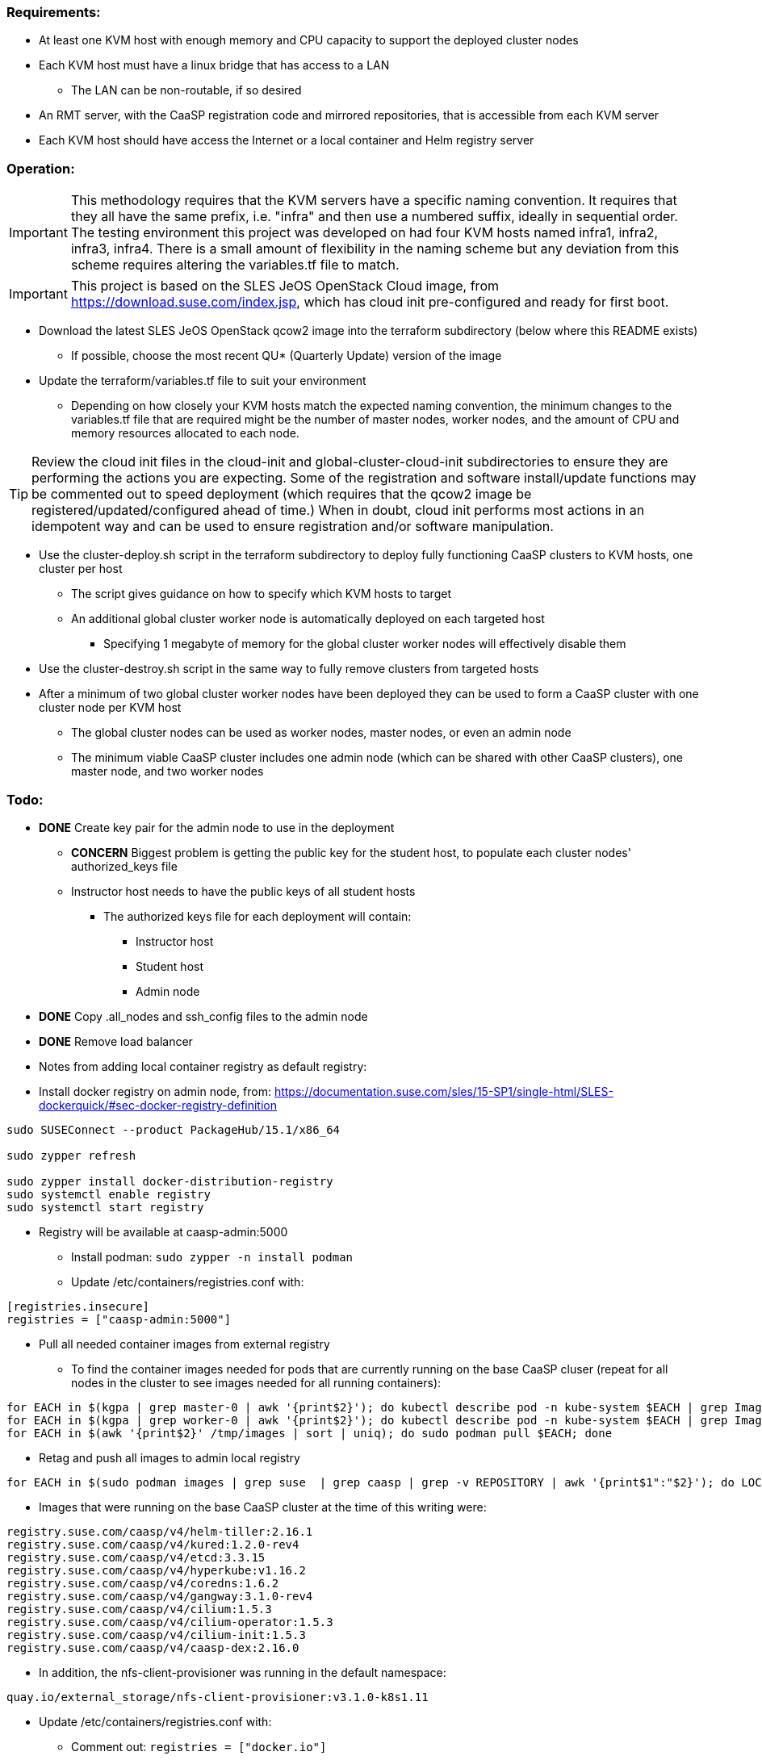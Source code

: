 === Requirements:

* At least one KVM host with enough memory and CPU capacity to support the deployed cluster nodes
* Each KVM host must have a linux bridge that has access to a LAN
** The LAN can be non-routable, if so desired
* An RMT server, with the CaaSP registration code and mirrored repositories, that is accessible from each KVM server
* Each KVM host should have access the Internet or a local container and Helm registry server

=== Operation:

IMPORTANT: This methodology requires that the KVM servers have a specific naming convention. It requires that they all have the same prefix, i.e. "infra" and then use a numbered suffix, ideally in sequential order. The testing environment this project was developed on had four KVM hosts named infra1, infra2, infra3, infra4. There is a small amount of flexibility in the naming scheme but any deviation from this scheme requires altering the variables.tf file to match.

IMPORTANT: This project is based on the SLES JeOS OpenStack Cloud image, from https://download.suse.com/index.jsp, which has cloud init pre-configured and ready for first boot.

* Download the latest SLES JeOS OpenStack qcow2 image into the terraform subdirectory (below where this README exists)
** If possible, choose the most recent QU* (Quarterly Update) version of the image
* Update the terraform/variables.tf file to suit your environment
** Depending on how closely your KVM hosts match the expected naming convention, the minimum changes to the variables.tf file that are required might be the number of master nodes, worker nodes, and the amount of CPU and memory resources allocated to each node.

TIP: Review the cloud init files in the cloud-init and global-cluster-cloud-init subdirectories to ensure they are performing the actions you are expecting. Some of the registration and software install/update functions may be commented out to speed deployment (which requires that the qcow2 image be registered/updated/configured ahead of time.) When in doubt, cloud init performs most actions in an idempotent way and can be used to ensure registration and/or software manipulation.

* Use the cluster-deploy.sh script in the terraform subdirectory to deploy fully functioning CaaSP clusters to KVM hosts, one cluster per host
** The script gives guidance on how to specify which KVM hosts to target
** An additional global cluster worker node is automatically deployed on each targeted host
*** Specifying 1 megabyte of memory for the global cluster worker nodes will effectively disable them
* Use the cluster-destroy.sh script in the same way to fully remove clusters from targeted hosts
* After a minimum of two global cluster worker nodes have been deployed they can be used to form a CaaSP cluster with one cluster node per KVM host
** The global cluster nodes can be used as worker nodes, master nodes, or even an admin node
** The minimum viable CaaSP cluster includes one admin node (which can be shared with other CaaSP clusters), one master node, and two worker nodes

=== Todo:

* *DONE* Create key pair for the admin node to use in the deployment
** *CONCERN* Biggest problem is getting the public key for the student host, to populate each cluster nodes' authorized_keys file 
** Instructor host needs to have the public keys of all student hosts
*** The authorized keys file for each deployment will contain:
**** Instructor host
**** Student host
**** Admin node

* *DONE* Copy .all_nodes and ssh_config files to the admin node

* *DONE* Remove load balancer

* Notes from adding local container registry as default registry:

* Install docker registry on admin node, from: https://documentation.suse.com/sles/15-SP1/single-html/SLES-dockerquick/#sec-docker-registry-definition

----
sudo SUSEConnect --product PackageHub/15.1/x86_64

sudo zypper refresh

sudo zypper install docker-distribution-registry
sudo systemctl enable registry
sudo systemctl start registry
----

** Registry will be available at caasp-admin:5000

* Install podman: `sudo zypper -n install podman`

* Update /etc/containers/registries.conf with:

----
[registries.insecure]
registries = ["caasp-admin:5000"]
----

* Pull all needed container images from external registry
** To find the container images needed for pods that are currently running on the base CaaSP cluser (repeat for all nodes in the cluster to see images needed for all running containers):
----
for EACH in $(kgpa | grep master-0 | awk '{print$2}'); do kubectl describe pod -n kube-system $EACH | grep Image | grep -v sha256 >> /tmp/images; done
for EACH in $(kgpa | grep worker-0 | awk '{print$2}'); do kubectl describe pod -n kube-system $EACH | grep Image | grep -v sha256 >> /tmp/images; done
for EACH in $(awk '{print$2}' /tmp/images | sort | uniq); do sudo podman pull $EACH; done
----

* Retag and push all images to admin local registry

----
for EACH in $(sudo podman images | grep suse  | grep caasp | grep -v REPOSITORY | awk '{print$1":"$2}'); do LOCAL=$(echo $EACH | awk -F/ '{print$4}'); sudo podman tag $EACH caasp-admin:5000/$LOCAL; sudo podman push caasp-admin:5000/$LOCAL; done
----

** Images that were running on the base CaaSP cluster at the time of this writing were:
----
registry.suse.com/caasp/v4/helm-tiller:2.16.1
registry.suse.com/caasp/v4/kured:1.2.0-rev4
registry.suse.com/caasp/v4/etcd:3.3.15
registry.suse.com/caasp/v4/hyperkube:v1.16.2
registry.suse.com/caasp/v4/coredns:1.6.2
registry.suse.com/caasp/v4/gangway:3.1.0-rev4
registry.suse.com/caasp/v4/cilium:1.5.3
registry.suse.com/caasp/v4/cilium-operator:1.5.3
registry.suse.com/caasp/v4/cilium-init:1.5.3
registry.suse.com/caasp/v4/caasp-dex:2.16.0
----

*** In addition, the nfs-client-provisioner was running in the default namespace:
----
quay.io/external_storage/nfs-client-provisioner:v3.1.0-k8s1.11
----

* Update /etc/containers/registries.conf with:

** Comment out: `registries = ["docker.io"]`
** Add:
----
[registries.search]
registries = ["caasp-admin:5000"]
----

=== Populating a registry while the qcow2 image is mounted to a running VM or host

* Install podman on the VM or host Update Platform
* Install the docker registry on the Update Platform
* Install the docker registry into the qcow2 and create the `/etc/systemd/system/multi-user.target.wants/registry.service → /usr/lib/systemd/system/registry.service` symlink in the qcow2 image
* Update the docker registry `/etc/registry/config.yml` config file on the Update Platform:
** Change `rootdirectory:` to point to `/var/lib/docker-registry` on the qcow2 image
* Restart the docker registry: `sudo systemctl start registry`
* Use the sections above to pull the `registry.suse.com/caasp/v4/*` and `nfs-client-provisioner` images, then push them to the local registry


////
* Test deploying onto multiple KVM hosts
** Run ssh-agent and ensure you have passwordless ssh and sudo on the target host
----
terraform apply -state=state/infra1.tfstate -var libvirt_uri="qemu+ssh://admin@infra1.susecon.local/system"
terraform apply -state=state/infra2.tfstate -var libvirt_uri="qemu+ssh://admin@infra2.susecon.local/system"
terraform apply -state=state/infra3.tfstate -var libvirt_uri="qemu+ssh://admin@infra3.susecon.local/system"
terraform apply -state=state/infra4.tfstate -var libvirt_uri="qemu+ssh://admin@infra4.susecon.local/system"
----


*  Love to be able to do nested deployments

* Deploy a single deployment across multiple KVM hosts (providers)
** https://www.terraform.io/docs/configuration/providers.html#alias-multiple-provider-instances

* Need to work out a way to snapshot all environments after they've been deployed
** Also need a programatic way to rollback one or all environments
////


==== NFS storage class
* From: https://documentation.suse.com/suse-caasp/4.1/single-html/caasp-admin/#helm_tiller_install

----
you only need to run the following command from the location where you normally run skuba commands:

sudo zypper install helm

This will install Tiller without additional certificate security.

kubectl create serviceaccount --namespace kube-system tiller

kubectl create clusterrolebinding tiller \
    --clusterrole=cluster-admin \
    --serviceaccount=kube-system:tiller

helm init \
    --tiller-image registry.suse.com/caasp/v4/helm-tiller:2.16.1 \
    --service-account tiller

----



// vim: set syntax=asciidoc:

